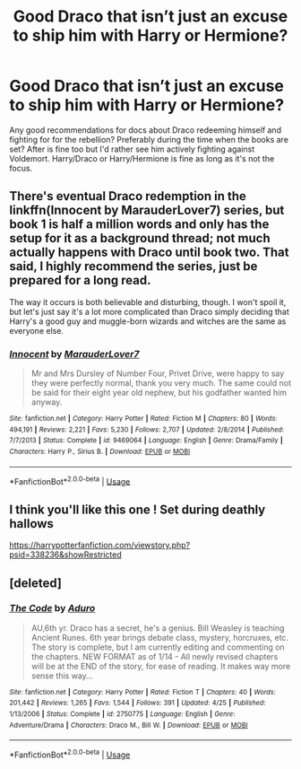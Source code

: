 #+TITLE: Good Draco that isn’t just an excuse to ship him with Harry or Hermione?

* Good Draco that isn’t just an excuse to ship him with Harry or Hermione?
:PROPERTIES:
:Author: lockheeeed
:Score: 8
:DateUnix: 1589173991.0
:DateShort: 2020-May-11
:FlairText: Request
:END:
Any good recommendations for docs about Draco redeeming himself and fighting for for the rebellion? Preferably during the time when the books are set? After is fine too but I'd rather see him actively fighting against Voldemort. Harry/Draco or Harry/Hermione is fine as long as it's not the focus.


** There's eventual Draco redemption in the linkffn(Innocent by MarauderLover7) series, but book 1 is half a million words and only has the setup for it as a background thread; not much actually happens with Draco until book two. That said, I highly recommend the series, just be prepared for a long read.

The way it occurs is both believable and disturbing, though. I won't spoil it, but let's just say it's a lot more complicated than Draco simply deciding that Harry's a good guy and muggle-born wizards and witches are the same as everyone else.
:PROPERTIES:
:Author: thrawnca
:Score: 5
:DateUnix: 1589192558.0
:DateShort: 2020-May-11
:END:

*** [[https://www.fanfiction.net/s/9469064/1/][*/Innocent/*]] by [[https://www.fanfiction.net/u/4684913/MarauderLover7][/MarauderLover7/]]

#+begin_quote
  Mr and Mrs Dursley of Number Four, Privet Drive, were happy to say they were perfectly normal, thank you very much. The same could not be said for their eight year old nephew, but his godfather wanted him anyway.
#+end_quote

^{/Site/:} ^{fanfiction.net} ^{*|*} ^{/Category/:} ^{Harry} ^{Potter} ^{*|*} ^{/Rated/:} ^{Fiction} ^{M} ^{*|*} ^{/Chapters/:} ^{80} ^{*|*} ^{/Words/:} ^{494,191} ^{*|*} ^{/Reviews/:} ^{2,221} ^{*|*} ^{/Favs/:} ^{5,230} ^{*|*} ^{/Follows/:} ^{2,707} ^{*|*} ^{/Updated/:} ^{2/8/2014} ^{*|*} ^{/Published/:} ^{7/7/2013} ^{*|*} ^{/Status/:} ^{Complete} ^{*|*} ^{/id/:} ^{9469064} ^{*|*} ^{/Language/:} ^{English} ^{*|*} ^{/Genre/:} ^{Drama/Family} ^{*|*} ^{/Characters/:} ^{Harry} ^{P.,} ^{Sirius} ^{B.} ^{*|*} ^{/Download/:} ^{[[http://www.ff2ebook.com/old/ffn-bot/index.php?id=9469064&source=ff&filetype=epub][EPUB]]} ^{or} ^{[[http://www.ff2ebook.com/old/ffn-bot/index.php?id=9469064&source=ff&filetype=mobi][MOBI]]}

--------------

*FanfictionBot*^{2.0.0-beta} | [[https://github.com/tusing/reddit-ffn-bot/wiki/Usage][Usage]]
:PROPERTIES:
:Author: FanfictionBot
:Score: 1
:DateUnix: 1589192569.0
:DateShort: 2020-May-11
:END:


** I think you'll like this one ! Set during deathly hallows

[[https://harrypotterfanfiction.com/viewstory.php?psid=338236&showRestricted]]
:PROPERTIES:
:Author: CatWeasley
:Score: 2
:DateUnix: 1589187299.0
:DateShort: 2020-May-11
:END:


** [deleted]
:PROPERTIES:
:Score: 2
:DateUnix: 1589252079.0
:DateShort: 2020-May-12
:END:

*** [[https://www.fanfiction.net/s/2750775/1/][*/The Code/*]] by [[https://www.fanfiction.net/u/880365/Aduro][/Aduro/]]

#+begin_quote
  AU,6th yr. Draco has a secret, he's a genius. Bill Weasley is teaching Ancient Runes. 6th year brings debate class, mystery, horcruxes, etc. The story is complete, but I am currently editing and commenting on the chapters. NEW FORMAT as of 1/14 - All newly revised chapters will be at the END of the story, for ease of reading. It makes way more sense this way...
#+end_quote

^{/Site/:} ^{fanfiction.net} ^{*|*} ^{/Category/:} ^{Harry} ^{Potter} ^{*|*} ^{/Rated/:} ^{Fiction} ^{T} ^{*|*} ^{/Chapters/:} ^{40} ^{*|*} ^{/Words/:} ^{201,442} ^{*|*} ^{/Reviews/:} ^{1,265} ^{*|*} ^{/Favs/:} ^{1,544} ^{*|*} ^{/Follows/:} ^{391} ^{*|*} ^{/Updated/:} ^{4/25} ^{*|*} ^{/Published/:} ^{1/13/2006} ^{*|*} ^{/Status/:} ^{Complete} ^{*|*} ^{/id/:} ^{2750775} ^{*|*} ^{/Language/:} ^{English} ^{*|*} ^{/Genre/:} ^{Adventure/Drama} ^{*|*} ^{/Characters/:} ^{Draco} ^{M.,} ^{Bill} ^{W.} ^{*|*} ^{/Download/:} ^{[[http://www.ff2ebook.com/old/ffn-bot/index.php?id=2750775&source=ff&filetype=epub][EPUB]]} ^{or} ^{[[http://www.ff2ebook.com/old/ffn-bot/index.php?id=2750775&source=ff&filetype=mobi][MOBI]]}

--------------

*FanfictionBot*^{2.0.0-beta} | [[https://github.com/tusing/reddit-ffn-bot/wiki/Usage][Usage]]
:PROPERTIES:
:Author: FanfictionBot
:Score: 1
:DateUnix: 1589252091.0
:DateShort: 2020-May-12
:END:
